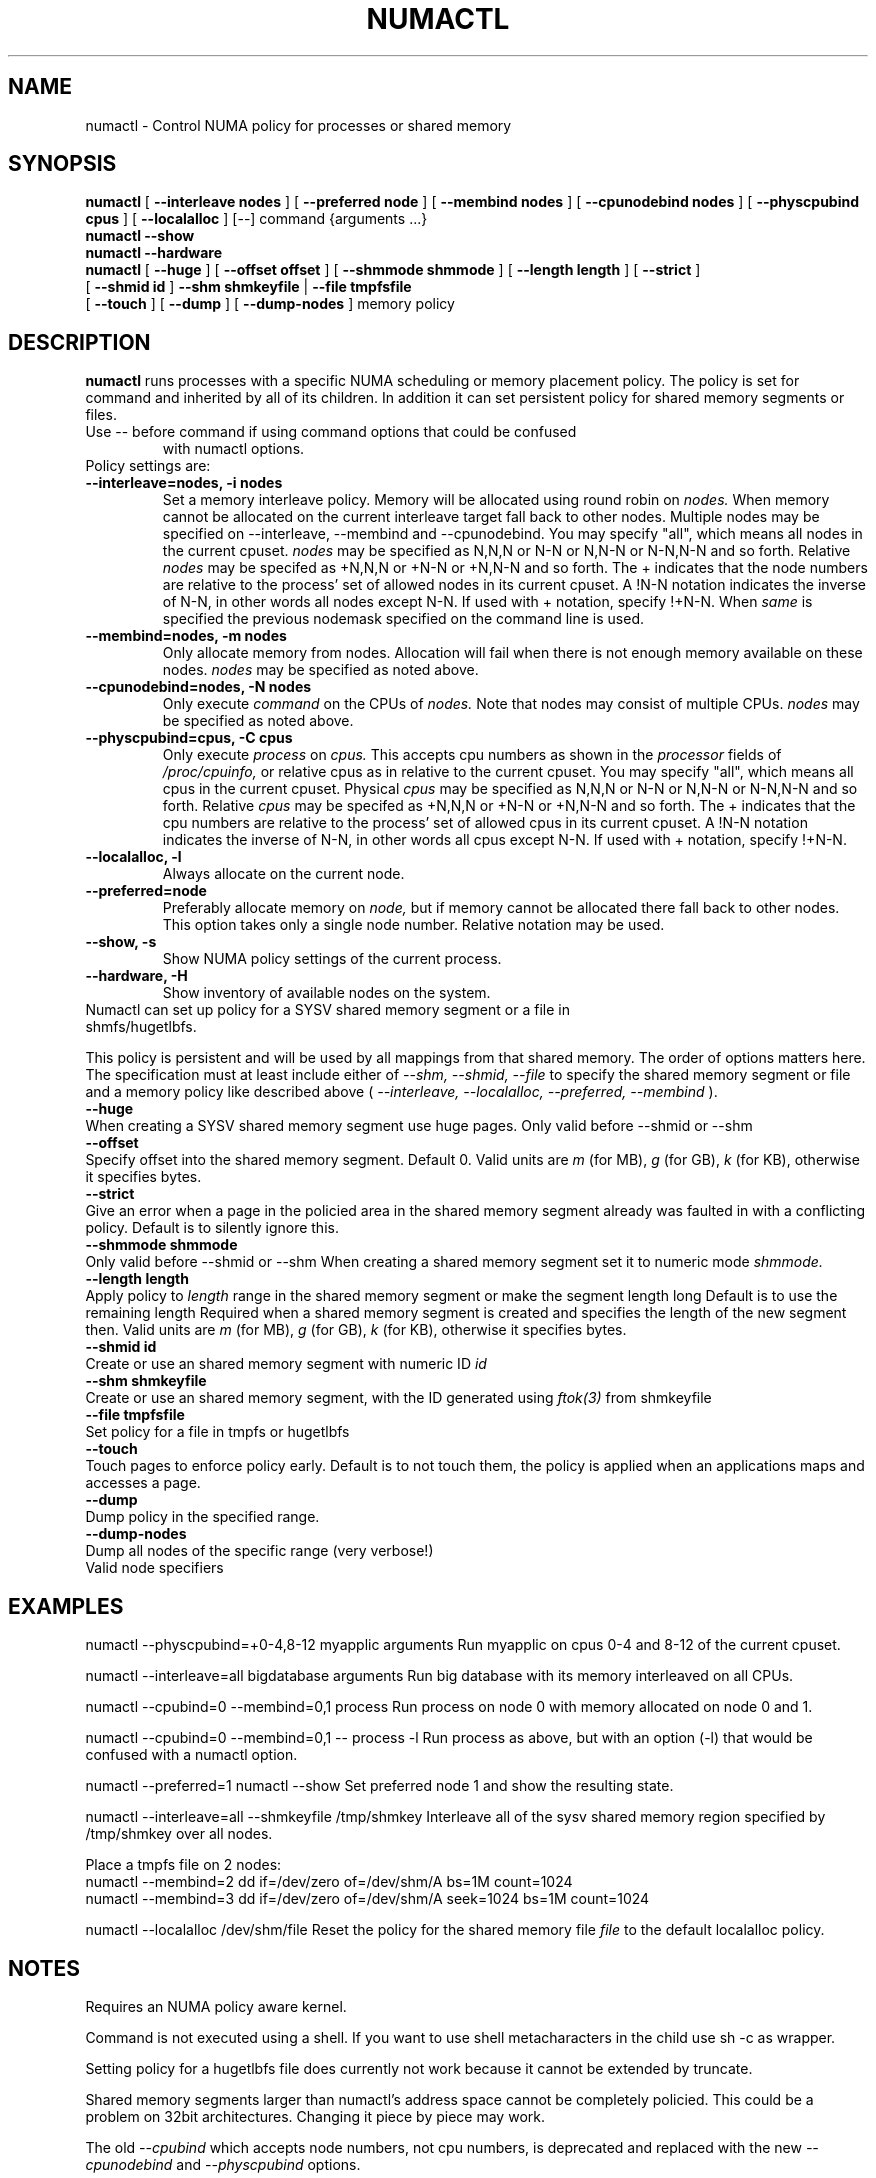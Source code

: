 .\" t
.\" Copyright 2003,2004 Andi Kleen, SuSE Labs.
.\"
.\" Permission is granted to make and distribute verbatim copies of this
.\" manual provided the copyright notice and this permission notice are
.\" preserved on all copies.
.\"
.\" Permission is granted to copy and distribute modified versions of this
.\" manual under the conditions for verbatim copying, provided that the
.\" entire resulting derived work is distributed under the terms of a
.\" permission notice identical to this one.
.\" 
.\" Since the Linux kernel and libraries are constantly changing, this
.\" manual page may be incorrect or out-of-date.  The author(s) assume no
.\" responsibility for errors or omissions, or for damages resulting from
.\" the use of the information contained herein.  
.\" 
.\" Formatted or processed versions of this manual, if unaccompanied by
.\" the source, must acknowledge the copyright and authors of this work.
.TH NUMACTL 8 "Mar 2004" "SuSE Labs" "Linux Administrator's Manual"
.SH NAME
numactl \- Control NUMA policy for processes or shared memory 
.SH SYNOPSIS
.B numactl
[
.B \-\-interleave nodes
] [
.B \-\-preferred node 
] [
.B \-\-membind nodes
] [ 
.B \-\-cpunodebind nodes
] [
.B \-\-physcpubind cpus
] [
.B \-\-localalloc
] [\-\-] command {arguments ...}
.br
.B numactl \-\-show
.br
.B numactl \-\-hardware
.br
.B numactl 
[
.B \-\-huge
] [
.B \-\-offset offset
] [
.B \-\-shmmode shmmode
] [
.B \-\-length length
] [
.B \-\-strict
]
.br
[
.B \-\-shmid id
]
.B \-\-shm shmkeyfile
|
.B \-\-file tmpfsfile
.br
[
.B \-\-touch
] [
.B \-\-dump
] [
.B \-\-dump-nodes
]
memory policy
.SH DESCRIPTION
.B numactl
runs processes with a specific NUMA scheduling or memory placement policy.
The policy is set for command and inherited by all of its children.
In addition it can set persistent policy for shared memory segments or files.
.TP
Use -- before command if using command options that could be confused
with numactl options.
.TP
Policy settings are:
.TP
.B \-\-interleave=nodes, \-i nodes
Set a memory interleave policy. Memory will be allocated using round robin
on 
.I nodes.
When memory cannot be allocated on the current interleave target fall back
to other nodes.
Multiple nodes may be specified on --interleave, --membind and --cpunodebind.
You may specify "all", which means all nodes in the current cpuset.
.I nodes
may be specified as N,N,N or  N-N or N,N-N or  N-N,N-N and so forth.
Relative
.I nodes
may be specifed as +N,N,N or  +N-N or +N,N-N and so forth. The + indicates that
the node numbers are relative to the process' set of allowed nodes in its
current cpuset.
A !N-N notation indicates the inverse of N-N, in other words all nodes
except N-N.  If used with + notation, specify !+N-N. When
.I same
is specified the previous nodemask specified on the command line is used.
.TP
.B \-\-membind=nodes, \-m nodes
Only allocate memory from nodes.  Allocation will fail when there
is not enough memory available on these nodes.
.I nodes
may be specified as noted above.
.TP
.B \-\-cpunodebind=nodes, \-N nodes
Only execute
.I command
on the CPUs of
.I nodes. 
Note that nodes may consist of multiple CPUs.
.I nodes
may be specified as noted above.
.TP
.B \-\-physcpubind=cpus, \-C cpus
Only execute
.I process
on
.I cpus.
This accepts cpu numbers as shown in the
.I processor
fields of 
.I /proc/cpuinfo,
or relative cpus as in relative to the current cpuset.
You may specify "all", which means all cpus in the current cpuset.
Physical
.I cpus
may be specified as N,N,N or  N-N or N,N-N or  N-N,N-N and so forth.
Relative
.I cpus
may be specifed as +N,N,N or  +N-N or +N,N-N and so forth. The + indicates that
the cpu numbers are relative to the process' set of allowed cpus in its
current cpuset.
A !N-N notation indicates the inverse of N-N, in other words all cpus
except N-N.  If used with + notation, specify !+N-N.
.TP
.B \-\-localalloc, \-l 
Always allocate on the current node.
.TP
.B \-\-preferred=node
Preferably allocate memory on 
.I node,
but if memory cannot be allocated there fall back to other nodes.
This option takes only a single node number.
Relative notation may be used.
.TP
.B \-\-show, \-s
Show NUMA policy settings of the current process. 
.TP
.B \-\-hardware, \-H
Show inventory of available nodes on the system.
.TP 0
Numactl can set up policy for a SYSV shared memory segment or a file in shmfs/hugetlbfs.
 
This policy is persistent and will be used by
all mappings from that shared memory. The order of options matters here.
The specification must at least include either of 
.I \-\-shm, 
.I \-\-shmid, 
.I \-\-file
to specify the shared memory segment or file and a memory policy like described 
above (
.I \-\-interleave, 
.I \-\-localalloc, 
.I \-\-preferred,
.I \-\-membind
).
.TP
.B \-\-huge
When creating a SYSV shared memory segment use huge pages.
Only valid before \-\-shmid or \-\-shm
.TP 
.B \-\-offset
Specify offset into the shared memory segment. Default 0. 
Valid units are 
.I m
(for MB), 
.I g 
(for GB), 
.I k 
(for KB),
otherwise it specifies bytes.
.TP
.B \-\-strict
Give an error when a page in the policied area in the shared memory
segment already was faulted in with a conflicting policy. Default
is to silently ignore this.
.TP
.B \-\-shmmode shmmode
Only valid before \-\-shmid or \-\-shm
When creating a shared memory segment set it to numeric mode 
.I shmmode.
.TP
.B \-\-length length
Apply policy to 
.I length 
range in the shared memory segment or make 
the segment length long
Default is to use the remaining length 
Required when a shared memory segment is created and specifies the length
of the new segment then. Valid units are 
.I m
(for MB), 
.I g 
(for GB), 
.I k 
(for KB),
otherwise it specifies bytes.
.TP
.B \-\-shmid id
Create or use an shared memory segment with numeric ID 
.I id
.TP 
.B \-\-shm shmkeyfile
Create or use an shared memory segment, with the ID generated
using 
.I ftok(3) 
from shmkeyfile
.TP
.B \-\-file tmpfsfile
Set policy for a file in tmpfs or hugetlbfs
.TP
.B \-\-touch
Touch pages to enforce policy early. Default is to not touch them, the policy
is applied when an applications maps and accesses a page.
.TP
.B \-\-dump
Dump policy in the specified range.
.TP
.B \-\-dump-nodes
Dump all nodes of the specific range (very verbose!)
.TP
Valid node specifiers
.TS
tab(:);
l l. 
all:All nodes
number:Node number
number1{,number2}:Node number1 and Node number2
number1-number2:Nodes from number1 to number2
! nodes:Invert selection of the following specification.
.TE
.SH EXAMPLES
numactl \-\-physcpubind=+0-4,8-12 myapplic arguments
Run myapplic on cpus 0-4 and 8-12 of the current cpuset.

numactl \-\-interleave=all bigdatabase arguments
Run big database with its memory interleaved on all CPUs.

numactl \-\-cpubind=0 \-\-membind=0,1 process
Run process on node 0 with memory allocated on node 0 and 1.

numactl \-\-cpubind=0 \-\-membind=0,1 -- process -l
Run process as above, but with an option (-l) that would be confused with
a numactl option.

numactl \-\-preferred=1 numactl \-\-show
Set preferred node 1 and show the resulting state.

numactl --interleave=all --shmkeyfile /tmp/shmkey 
Interleave all of the sysv shared memory region specified by
/tmp/shmkey over all nodes.

Place a tmpfs file on 2 nodes:
  numactl --membind=2 dd if=/dev/zero of=/dev/shm/A bs=1M count=1024
  numactl --membind=3 dd if=/dev/zero of=/dev/shm/A seek=1024 bs=1M count=1024


numactl --localalloc /dev/shm/file
Reset the policy for the shared memory file 
.I file
to the default localalloc policy.
.SH NOTES
Requires an NUMA policy aware kernel.

Command is not executed using a shell. If you want to use shell metacharacters
in the child use sh -c as wrapper.

Setting policy for a hugetlbfs file does currently not work because
it cannot be extended by truncate.

Shared memory segments larger than numactl's address space cannot 
be completely policied. This could be a problem on 32bit architectures.
Changing it piece by piece may work.

The old
.I --cpubind
which accepts node numbers, not cpu numbers, is deprecated
and replaced with the new 
.I --cpunodebind
and 
.I --physcpubind
options.

.SH FILES
.I /proc/cpuinfo
for the listing of active CPUs. See 
.I proc(5)
for details.

.I /sys/devices/system/node/node*/numastat
for NUMA memory hit statistics.

.SH COPYRIGHT
Copyright 2002,2004 Andi Kleen, SuSE Labs.
numactl and the demo programs are under the GNU General Public License, v.2

.SH SEE ALSO
.I set_mempolicy(2)
,
.I get_mempolicy(2)
,
.I mbind(2)
,
.I sched_setaffinity(2)
, 
.I sched_getaffinity(2)
,
.I proc(5)
, 
.I ftok(3)
,
.I shmat(2)
,
.I migratepages(8)

